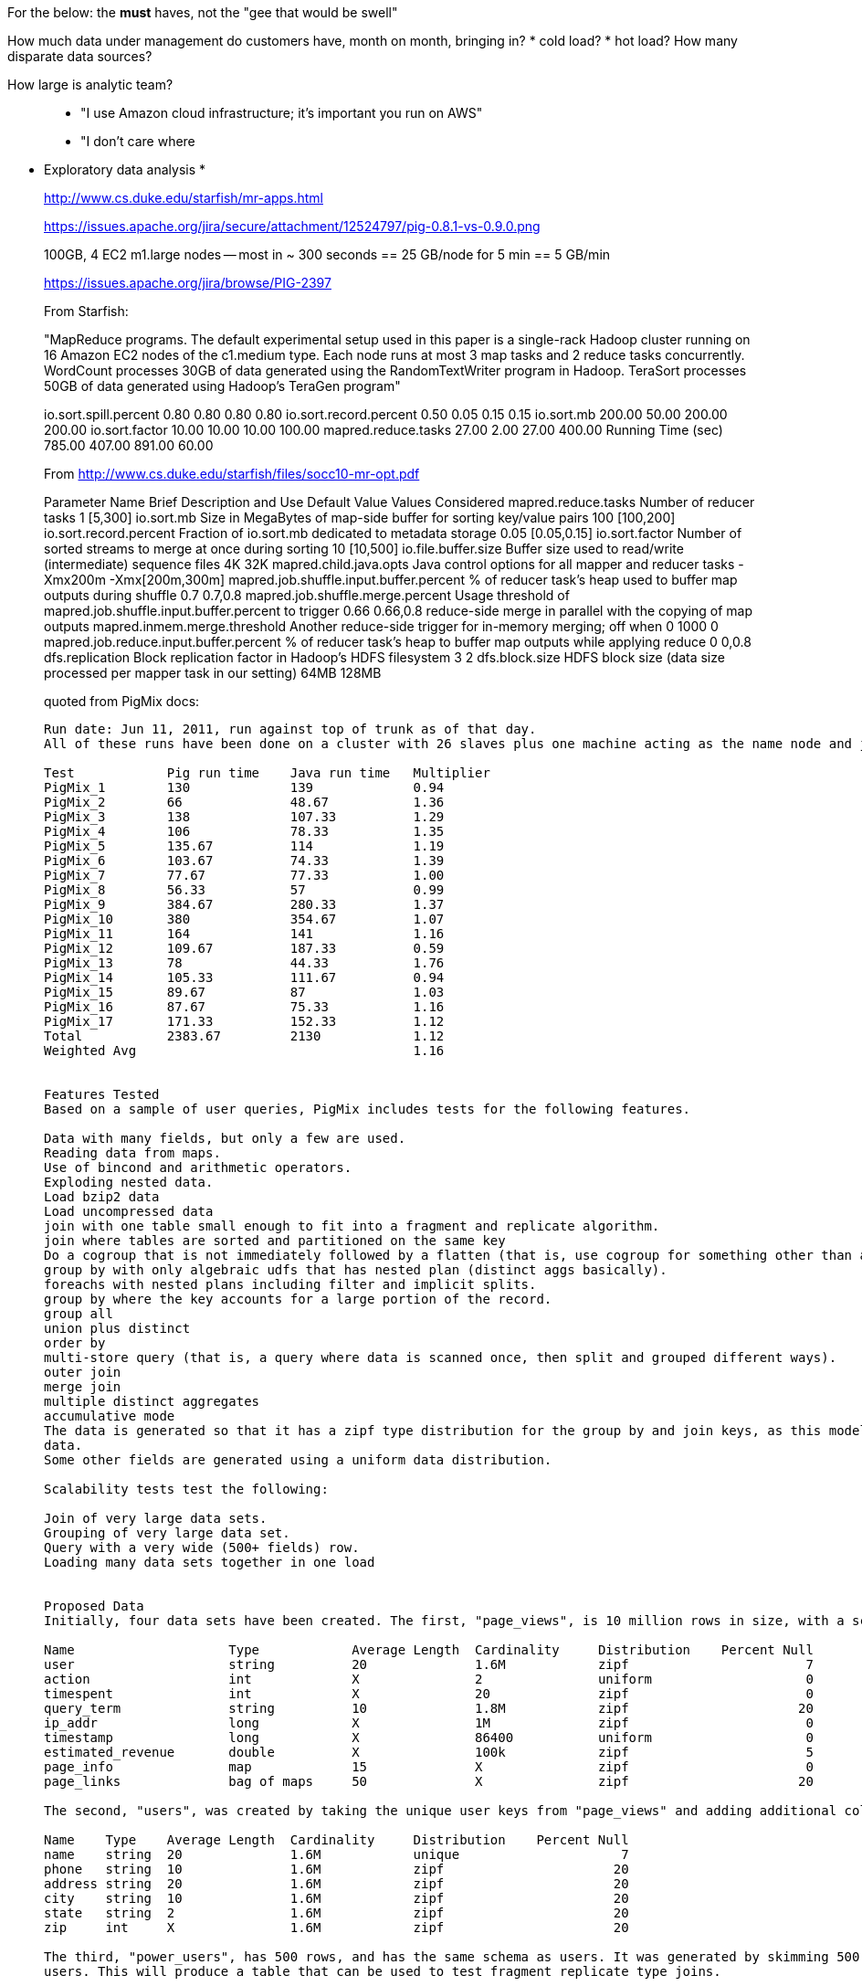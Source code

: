
For the below: the *must* haves, not the "gee that would be swell"

How much data under management do customers have, month on month, bringing in?
* cold load?
* hot load?
How many disparate data sources?

How large is analytic team?

__________________________________________________________________________


* "I use Amazon cloud infrastructure; it's important you run on AWS"
* "I don't care where



__________________________________________________________________________

* Exploratory data analysis
*



__________________________________________________________________________

http://www.cs.duke.edu/starfish/mr-apps.html

https://issues.apache.org/jira/secure/attachment/12524797/pig-0.8.1-vs-0.9.0.png

100GB, 4 EC2 m1.large nodes -- most in ~ 300 seconds == 25 GB/node for 5 min == 5 GB/min

https://issues.apache.org/jira/browse/PIG-2397




From Starfish:

"MapReduce programs.
The default experimental setup used in this paper is a single-rack Hadoop cluster running on 16 Amazon EC2 nodes of the c1.medium type. Each node runs at most 3 map tasks and 2 reduce tasks concurrently. WordCount processes 30GB of data generated using the RandomTextWriter program in Hadoop. TeraSort processes 50GB of data generated using Hadoop’s TeraGen program"

io.sort.spill.percent 	   0.80	   0.80	   0.80	   0.80
io.sort.record.percent	   0.50	   0.05	   0.15	   0.15
io.sort.mb            	 200.00	  50.00	 200.00	 200.00
io.sort.factor        	  10.00	  10.00	  10.00	 100.00
mapred.reduce.tasks   	  27.00	   2.00	  27.00	 400.00
Running Time (sec)    	 785.00	 407.00	 891.00	  60.00


From http://www.cs.duke.edu/starfish/files/socc10-mr-opt.pdf


Parameter Name                  	Brief Description and Use                                        	Default Value 	Values Considered
mapred.reduce.tasks                    	Number of reducer tasks                                             	1       	[5,300]
io.sort.mb                             	Size in MegaBytes of map-side buffer for sorting key/value pairs    	100     	[100,200]
io.sort.record.percent                 	Fraction of io.sort.mb dedicated to metadata storage                	0.05    	[0.05,0.15]
io.sort.factor                         	Number of sorted streams to merge at once during sorting            	10      	[10,500]
io.file.buffer.size                    	Buffer size used to read/write (intermediate) sequence files        	4K      	32K
mapred.child.java.opts                 	Java control options for all mapper and reducer tasks               	-Xmx200m	-Xmx[200m,300m]
mapred.job.shuffle.input.buffer.percent	% of reducer task's heap used to buffer map outputs during shuffle  	0.7     	0.7,0.8
mapred.job.shuffle.merge.percent       	Usage threshold of mapred.job.shuffle.input.buffer.percent to trigger	0.66    	0.66,0.8
                                       	reduce-side merge in parallel with the copying of map outputs
mapred.inmem.merge.threshold           	Another reduce-side trigger for in-memory merging; off when 0       	1000    	0
mapred.job.reduce.input.buffer.percent 	% of reducer task's heap to buffer map outputs while applying reduce	0       	0,0.8
dfs.replication                        	Block replication factor in Hadoop's HDFS filesystem                	3       	2
dfs.block.size                         	HDFS block size (data size processed per mapper task in our setting)	64MB    	128MB

quoted from PigMix docs:


....

Run date: Jun 11, 2011, run against top of trunk as of that day.
All of these runs have been done on a cluster with 26 slaves plus one machine acting as the name node and job tracker

Test        	Pig run time	Java run time	Multiplier
PigMix_1    	130         	139          	0.94
PigMix_2    	66          	48.67        	1.36
PigMix_3    	138         	107.33       	1.29
PigMix_4    	106         	78.33        	1.35
PigMix_5    	135.67      	114          	1.19
PigMix_6    	103.67      	74.33        	1.39
PigMix_7    	77.67       	77.33        	1.00
PigMix_8    	56.33       	57           	0.99
PigMix_9    	384.67      	280.33       	1.37
PigMix_10   	380         	354.67       	1.07
PigMix_11   	164         	141          	1.16
PigMix_12   	109.67      	187.33       	0.59
PigMix_13   	78          	44.33        	1.76
PigMix_14   	105.33      	111.67       	0.94
PigMix_15   	89.67       	87           	1.03
PigMix_16   	87.67       	75.33        	1.16
PigMix_17   	171.33      	152.33       	1.12
Total       	2383.67     	2130         	1.12
Weighted Avg	            	             	1.16


Features Tested
Based on a sample of user queries, PigMix includes tests for the following features.

Data with many fields, but only a few are used.
Reading data from maps.
Use of bincond and arithmetic operators.
Exploding nested data.
Load bzip2 data
Load uncompressed data
join with one table small enough to fit into a fragment and replicate algorithm.
join where tables are sorted and partitioned on the same key
Do a cogroup that is not immediately followed by a flatten (that is, use cogroup for something other than a straight forward join).
group by with only algebraic udfs that has nested plan (distinct aggs basically).
foreachs with nested plans including filter and implicit splits.
group by where the key accounts for a large portion of the record.
group all
union plus distinct
order by
multi-store query (that is, a query where data is scanned once, then split and grouped different ways).
outer join
merge join
multiple distinct aggregates
accumulative mode
The data is generated so that it has a zipf type distribution for the group by and join keys, as this models most human generated
data.
Some other fields are generated using a uniform data distribution.

Scalability tests test the following:

Join of very large data sets.
Grouping of very large data set.
Query with a very wide (500+ fields) row.
Loading many data sets together in one load


Proposed Data
Initially, four data sets have been created. The first, "page_views", is 10 million rows in size, with a schema of:

Name             	Type       	Average Length	Cardinality	Distribution	Percent Null
user             	string     	20            	1.6M       	zipf        	           7
action           	int        	X             	2          	uniform     	           0
timespent        	int        	X             	20         	zipf        	           0
query_term       	string     	10            	1.8M       	zipf        	          20
ip_addr          	long       	X             	1M         	zipf        	           0
timestamp        	long       	X             	86400      	uniform     	           0
estimated_revenue	double     	X             	100k       	zipf        	           5
page_info        	map        	15            	X          	zipf        	           0
page_links       	bag of maps	50            	X          	zipf        	          20

The second, "users", was created by taking the unique user keys from "page_views" and adding additional columns.

Name   	Type  	Average Length	Cardinality	Distribution	Percent Null
name   	string	20            	1.6M       	unique      	           7
phone  	string	10            	1.6M       	zipf        	          20
address	string	20            	1.6M       	zipf        	          20
city   	string	10            	1.6M       	zipf        	          20
state  	string	2             	1.6M       	zipf        	          20
zip    	int   	X             	1.6M       	zipf        	          20

The third, "power_users", has 500 rows, and has the same schema as users. It was generated by skimming 500 unique names from
users. This will produce a table that can be used to test fragment replicate type joins.

The fourth, "widerow", has a very wide row (500 fields), consisting of one string and 499 integers.

"users", "power_users", and "widerow" are written in ASCII format, using Ctrl-A as the field delimiter. They can be read using
PigStorage.

"page_views" is written in as text data, with Ctrl-A as the field delimiter. Maps in the file are delimited by Ctrl-C
between key value pairs and Ctrl-D between keys and values. Bags in the file are delimited by Ctrl-B between tuples in the bag.
A special loader, PigPerformance loader has been written to read this format.

PigMix2 include 4 more data set, which can be derived from the original dataset:

A = load 'page_views' using org.apache.pig.test.udf.storefunc.PigPerformanceLoader()
    as (user, action, timespent, query_term, ip_addr, timestamp, estimated_revenue, page_info, page_links);
B = order A by user $parallelfactor;
store B into 'page_views_sorted' using PigStorage('\u0001');

alpha = load 'users' using PigStorage('\u0001') as (name, phone, address, city, state, zip);
a1 = order alpha by name $parallelfactor;
store a1 into 'users_sorted' using PigStorage('\u0001');

a = load 'power_users' using PigStorage('\u0001') as (name, phone, address, city, state, zip);
b = sample a 0.5;
store b into 'power_users_samples' using PigStorage('\u0001');

A = load 'page_views' as (user, action, timespent, query_term, ip_addr, timestamp,
        estimated_revenue, page_info, page_links);
B = foreach A generate user, action, timespent, query_term, ip_addr, timestamp, estimated_revenue, page_info, page_links,
user as user1, action as action1, timespent as timespent1, query_term as query_term1, ip_addr as ip_addr1, timestamp as timestamp1, estimated_revenue as estimated_revenue1, page_info as page_info1, page_links as page_links1,
user as user2, action as action2, timespent as timespent2, query_term as query_term2, ip_addr as ip_addr2, timestamp as timestamp2, estimated_revenue as estimated_revenue2, page_info as page_info2, page_links as page_links2;
store B into 'widegroupbydata';


Proposed Scripts
Scalability
Script S1

This script tests grouping, projecting, udf envocation, and filtering with a very wide row. Covers scalability feature 3.

A = load '$widerow' using PigStorage('\u0001') as (name: chararray, c0: int, c1: int, ..., c500: int);
B = group A by name parallel $parrallelfactor;
C = foreach B generate group, SUM(A.c0) as c0, SUM(A.c1) as c1, ... SUM(A.c500) as c500;
D = filter C by c0 > 100 and c1 > 100 and c2 > 100 ... and c500 > 100;
store D into '$out';
Script S2
This script tests joining two inputs where a given value of the join key appears many times in both inputs. This will test pig's
ability to handle large joins. It covers scalability features 1 and 2.

TBD

Features not yet tested: 4.

Latency
Script L1

This script tests reading from a map, flattening a bag of maps, and use of bincond (features 2, 3, and 4).

register pigperf.jar;
A = load '/user/pig/tests/data/pigmix/page_views' using org.apache.pig.test.udf.storefunc.PigPerformanceLoader()
    as (user, action, timespent, query_term, ip_addr, timestamp,
        estimated_revenue, page_info, page_links);
B = foreach A generate user, (int)action as action, (map[])page_info as page_info,
    flatten((bag{tuple(map[])})page_links) as page_links;
C = foreach B generate user,
    (action == 1 ? page_info#'a' : page_links#'b') as header;
D = group C by user parallel 40;
E = foreach D generate group, COUNT(C) as cnt;
store E into 'L1out';
Script L2

This script tests using a join small enough to do in fragment and replicate (feature 7).

register pigperf.jar;
A = load '/user/pig/tests/data/pigmix/page_views' using org.apache.pig.test.udf.storefunc.PigPerformanceLoader()
    as (user, action, timespent, query_term, ip_addr, timestamp,
        estimated_revenue, page_info, page_links);
B = foreach A generate user, estimated_revenue;
alpha = load '/user/pig/tests/data/pigmix/power_users' using PigStorage('\u0001') as (name, phone,
        address, city, state, zip);
beta = foreach alpha generate name;
C = join B by user, beta by name using 'replicated' parallel 40;
store C into 'L2out';
Script L3

This script tests a join too large for fragment and replicate. It also contains a join followed by a group by on the same key,
something that pig could potentially optimize by not regrouping.

register pigperf.jar;
A = load '/user/pig/tests/data/pigmix/page_views' using org.apache.pig.test.udf.storefunc.PigPerformanceLoader()
    as (user, action, timespent, query_term, ip_addr, timestamp,
        estimated_revenue, page_info, page_links);
B = foreach A generate user, (double)estimated_revenue;
alpha = load '/user/pig/tests/data/pigmix/users' using PigStorage('\u0001') as (name, phone, address,
        city, state, zip);
beta = foreach alpha generate name;
C = join beta by name, B by user parallel 40;
D = group C by $0 parallel 40;
E = foreach D generate group, SUM(C.estimated_revenue);
store E into 'L3out';
Script L4

This script covers foreach generate with a nested distinct (feature 10).

register pigperf.jar;
A = load '/user/pig/tests/data/pigmix/page_views' using org.apache.pig.test.udf.storefunc.PigPerformanceLoader()
    as (user, action, timespent, query_term, ip_addr, timestamp,
        estimated_revenue, page_info, page_links);
B = foreach A generate user, action;
C = group B by user parallel 40;
D = foreach C {
    aleph = B.action;
    beth = distinct aleph;
    generate group, COUNT(beth);
}
store D into 'L4out';
Script L5

This script does an anti-join. This is useful because it is a use of cogroup that is not a regular join (feature 9).

register pigperf.jar;
A = load '/user/pig/tests/data/pigmix/page_views' using org.apache.pig.test.udf.storefunc.PigPerformanceLoader()
    as (user, action, timespent, query_term, ip_addr, timestamp,
        estimated_revenue, page_info, page_links);
B = foreach A generate user;
alpha = load '/user/pig/tests/data/pigmix/users' using PigStorage('\u0001') as (name, phone, address,
        city, state, zip);
beta = foreach alpha generate name;
C = cogroup beta by name, B by user parallel 40;
D = filter C by COUNT(beta) == 0;
E = foreach D generate group;
store E into 'L5out';
Script L6

This script covers the case where the group by key is a significant percentage of the row (feature 12).

register pigperf.jar;
A = load '/user/pig/tests/data/pigmix/page_views' using org.apache.pig.test.udf.storefunc.PigPerformanceLoader()
    as (user, action, timespent, query_term, ip_addr, timestamp,
        estimated_revenue, page_info, page_links);
B = foreach A generate user, action, (int)timespent as timespent, query_term, ip_addr, timestamp;
C = group B by (user, query_term, ip_addr, timestamp) parallel 40;
D = foreach C generate flatten(group), SUM(B.timespent);
store D into 'L6out';
Script L7

This script covers having a nested plan with splits (feature 11).

register pigperf.jar;
A = load '/user/pig/tests/data/pigmix/page_views' using org.apache.pig.test.udf.storefunc.PigPerformanceLoader() as (user, action, timespent, query_term,
            ip_addr, timestamp, estimated_revenue, page_info, page_links);
B = foreach A generate user, timestamp;
C = group B by user parallel 40;
D = foreach C {
    morning = filter B by timestamp < 43200;
    afternoon = filter B by timestamp >= 43200;
    generate group, COUNT(morning), COUNT(afternoon);
}
store D into 'L7out';
Script L8

This script covers group all (feature 13).

register pigperf.jar;
A = load '/user/pig/tests/data/pigmix/page_views' using org.apache.pig.test.udf.storefunc.PigPerformanceLoader()
    as (user, action, timespent, query_term, ip_addr, timestamp,
        estimated_revenue, page_info, page_links);
B = foreach A generate user, (int)timespent as timespent, (double)estimated_revenue as estimated_revenue;
C = group B all;
D = foreach C generate SUM(B.timespent), AVG(B.estimated_revenue);
store D into 'L8out';
Script L9

This script covers order by of a single value (feature 15).

register pigperf.jar;
A = load '/user/pig/tests/data/pigmix/page_views' using org.apache.pig.test.udf.storefunc.PigPerformanceLoader()
    as (user, action, timespent, query_term, ip_addr, timestamp,
        estimated_revenue, page_info, page_links);
B = order A by query_term parallel 40;
store B into 'L9out';
Script L10

This script covers order by of multiple values (feature 15).

register pigperf.jar;
A = load '/user/pig/tests/data/pigmix/page_views' using org.apache.pig.test.udf.storefunc.PigPerformanceLoader()
    as (user, action, timespent:int, query_term, ip_addr, timestamp,
        estimated_revenue:double, page_info, page_links);
B = order A by query_term, estimated_revenue desc, timespent parallel 40;
store B into 'L10out';
Script L11

This script covers distinct and union and reading from a wide row but using only one field (features: 1, 14).

register pigperf.jar;
A = load '/user/pig/tests/data/pigmix/page_views' using org.apache.pig.test.udf.storefunc.PigPerformanceLoader()
    as (user, action, timespent, query_term, ip_addr, timestamp,
        estimated_revenue, page_info, page_links);
B = foreach A generate user;
C = distinct B parallel 40;
alpha = load '/user/pig/tests/data/pigmix/widerow' using PigStorage('\u0001');
beta = foreach alpha generate $0 as name;
gamma = distinct beta parallel 40;
D = union C, gamma;
E = distinct D parallel 40;
store E into 'L11out';
Script L12

This script covers multi-store queries (feature 16).

register pigperf.jar;
A = load '/user/pig/tests/data/pigmix/page_views' using org.apache.pig.test.udf.storefunc.PigPerformanceLoader()
    as (user, action, timespent, query_term, ip_addr, timestamp,
        estimated_revenue, page_info, page_links);
B = foreach A generate user, action, (int)timespent as timespent, query_term,
    (double)estimated_revenue as estimated_revenue;
split B into C if user is not null, alpha if user is null;
split C into D if query_term is not null, aleph if query_term is null;
E = group D by user parallel 40;
F = foreach E generate group, MAX(D.estimated_revenue);
store F into 'highest_value_page_per_user';
beta = group alpha by query_term parallel 40;
gamma = foreach beta generate group, SUM(alpha.timespent);
store gamma into 'total_timespent_per_term';
beth = group aleph by action parallel 40;
gimel = foreach beth generate group, COUNT(aleph);
store gimel into 'queries_per_action';
Script L13 (PigMix2 only)

This script covers outer join (feature 17).

register pigperf.jar;
A = load '/user/pig/tests/data/pigmix/page_views' using org.apache.pig.test.udf.storefunc.PigPerformanceLoader()
	as (user, action, timespent, query_term, ip_addr, timestamp, estimated_revenue, page_info, page_links);
B = foreach A generate user, estimated_revenue;
alpha = load '/user/pig/tests/data/pigmix/power_users_samples' using PigStorage('\u0001') as (name, phone, address, city, state, zip);
beta = foreach alpha generate name, phone;
C = join B by user left outer, beta by name parallel 40;
store C into 'L13out';
Script L14 (PigMix2 only)

This script covers merge join (feature 18).

register pigperf.jar;
A = load '/user/pig/tests/data/pigmix/page_views_sorted' using org.apache.pig.test.udf.storefunc.PigPerformanceLoader()
    as (user, action, timespent, query_term, ip_addr, timestamp, estimated_revenue, page_info, page_links);
B = foreach A generate user, estimated_revenue;
alpha = load '/user/pig/tests/data/pigmix/users_sorted' using PigStorage('\u0001') as (name, phone, address, city, state, zip);
beta = foreach alpha generate name;
C = join B by user, beta by name using 'merge';
store C into 'L14out';
Script L15 (PigMix2 only)

This script covers multiple distinct aggregates (feature 19).

register pigperf.jar;
A = load '/user/pig/tests/data/pigmix/page_views' using org.apache.pig.test.udf.storefunc.PigPerformanceLoader()
    as (user, action, timespent, query_term, ip_addr, timestamp, estimated_revenue, page_info, page_links);
B = foreach A generate user, action, estimated_revenue, timespent;
C = group B by user parallel 40;
D = foreach C {
    beth = distinct B.action;
    rev = distinct B.estimated_revenue;
    ts = distinct B.timespent;
    generate group, COUNT(beth), SUM(rev), (int)AVG(ts);
}
store D into 'L15out';
Script L16 (PigMix2 only)

This script covers accumulative mode (feature 20).

register pigperf.jar;
A = load '/user/pig/tests/data/pigmix/page_views' using org.apache.pig.test.udf.storefunc.PigPerformanceLoader()
    as (user, action, timespent, query_term, ip_addr, timestamp, estimated_revenue, page_info, page_links);
B = foreach A generate user, estimated_revenue;
C = group B by user parallel 40;
D = foreach C {
    E = order B by estimated_revenue;
    F = E.estimated_revenue;
    generate group, SUM(F);
}

store D into 'L16out';
Script L17 (PigMix2 only)

This script covers wide key group (feature 12).

register pigperf.jar;
A = load '/user/pig/tests/data/pigmix/widegroupbydata' using org.apache.pig.test.udf.storefunc.PigPerformanceLoader()
    as (user, action, timespent, query_term, ip_addr, timestamp,
        estimated_revenue, page_info, page_links, user_1, action_1, timespent_1, query_term_1, ip_addr_1, timestamp_1,
        estimated_revenue_1, page_info_1, page_links_1, user_2, action_2, timespent_2, query_term_2, ip_addr_2, timestamp_2,
        estimated_revenue_2, page_info_2, page_links_2);
B = group A by (user, action, timespent, query_term, ip_addr, timestamp,
        estimated_revenue, user_1, action_1, timespent_1, query_term_1, ip_addr_1, timestamp_1,
        estimated_revenue_1, user_2, action_2, timespent_2, query_term_2, ip_addr_2, timestamp_2,
        estimated_revenue_2) parallel 40;
C = foreach B generate SUM(A.timespent), SUM(A.timespent_1), SUM(A.timespent_2), AVG(A.estimated_revenue), AVG(A.estimated_revenue_1), AVG(A.estimated_revenue_2);
store C into 'L17out';
Features not yet covered: 5 (bzip data)

....
